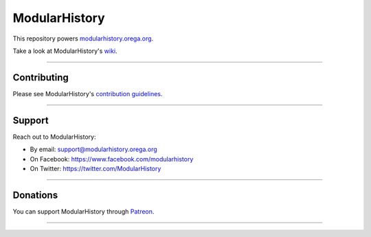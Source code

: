 ModularHistory
==============

|integration| |coverage| |black|

.. |integration| image:: https://github.com/modularhistory/modularhistory/workflows/integration/badge.svg

.. |coverage| image:: https://raw.githubusercontent.com/modularhistory/modularhistory/main/static/coverage.svg
    
.. |black| image:: https://img.shields.io/badge/code%20style-black-000000.svg
    :target: https://github.com/psf/black
    
.. _modularhistory.orega.org: https://modularhistory.orega.org/
.. _wiki: https://github.com/ModularHistory/modularhistory/wiki


This repository powers modularhistory.orega.org_.

Take a look at ModularHistory's wiki_.

--------------

Contributing
------------

Please see ModularHistory's `contribution
guidelines <https://github.com/ModularHistory/modularhistory/wiki/Contribution-Guidelines>`__.

--------------

Support
-------

Reach out to ModularHistory:

-  By email: support@modularhistory.orega.org
-  On Facebook: https://www.facebook.com/modularhistory
-  On Twitter: https://twitter.com/ModularHistory

--------------

Donations
---------

You can support ModularHistory through
`Patreon <https://www.patreon.com/modularhistory>`__.

--------------
